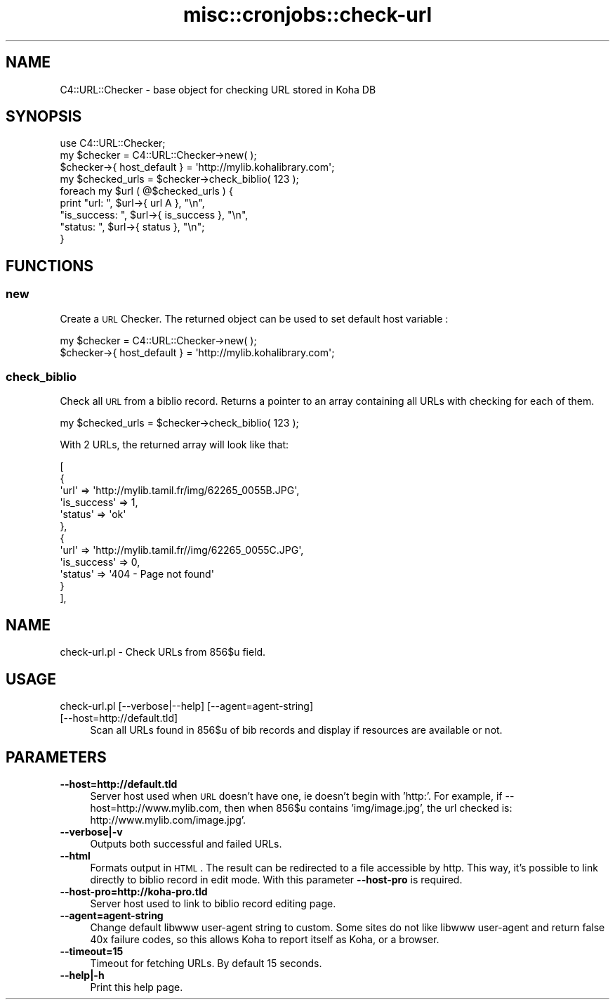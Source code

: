 .\" Automatically generated by Pod::Man 2.25 (Pod::Simple 3.16)
.\"
.\" Standard preamble:
.\" ========================================================================
.de Sp \" Vertical space (when we can't use .PP)
.if t .sp .5v
.if n .sp
..
.de Vb \" Begin verbatim text
.ft CW
.nf
.ne \\$1
..
.de Ve \" End verbatim text
.ft R
.fi
..
.\" Set up some character translations and predefined strings.  \*(-- will
.\" give an unbreakable dash, \*(PI will give pi, \*(L" will give a left
.\" double quote, and \*(R" will give a right double quote.  \*(C+ will
.\" give a nicer C++.  Capital omega is used to do unbreakable dashes and
.\" therefore won't be available.  \*(C` and \*(C' expand to `' in nroff,
.\" nothing in troff, for use with C<>.
.tr \(*W-
.ds C+ C\v'-.1v'\h'-1p'\s-2+\h'-1p'+\s0\v'.1v'\h'-1p'
.ie n \{\
.    ds -- \(*W-
.    ds PI pi
.    if (\n(.H=4u)&(1m=24u) .ds -- \(*W\h'-12u'\(*W\h'-12u'-\" diablo 10 pitch
.    if (\n(.H=4u)&(1m=20u) .ds -- \(*W\h'-12u'\(*W\h'-8u'-\"  diablo 12 pitch
.    ds L" ""
.    ds R" ""
.    ds C` ""
.    ds C' ""
'br\}
.el\{\
.    ds -- \|\(em\|
.    ds PI \(*p
.    ds L" ``
.    ds R" ''
'br\}
.\"
.\" Escape single quotes in literal strings from groff's Unicode transform.
.ie \n(.g .ds Aq \(aq
.el       .ds Aq '
.\"
.\" If the F register is turned on, we'll generate index entries on stderr for
.\" titles (.TH), headers (.SH), subsections (.SS), items (.Ip), and index
.\" entries marked with X<> in POD.  Of course, you'll have to process the
.\" output yourself in some meaningful fashion.
.ie \nF \{\
.    de IX
.    tm Index:\\$1\t\\n%\t"\\$2"
..
.    nr % 0
.    rr F
.\}
.el \{\
.    de IX
..
.\}
.\"
.\" Accent mark definitions (@(#)ms.acc 1.5 88/02/08 SMI; from UCB 4.2).
.\" Fear.  Run.  Save yourself.  No user-serviceable parts.
.    \" fudge factors for nroff and troff
.if n \{\
.    ds #H 0
.    ds #V .8m
.    ds #F .3m
.    ds #[ \f1
.    ds #] \fP
.\}
.if t \{\
.    ds #H ((1u-(\\\\n(.fu%2u))*.13m)
.    ds #V .6m
.    ds #F 0
.    ds #[ \&
.    ds #] \&
.\}
.    \" simple accents for nroff and troff
.if n \{\
.    ds ' \&
.    ds ` \&
.    ds ^ \&
.    ds , \&
.    ds ~ ~
.    ds /
.\}
.if t \{\
.    ds ' \\k:\h'-(\\n(.wu*8/10-\*(#H)'\'\h"|\\n:u"
.    ds ` \\k:\h'-(\\n(.wu*8/10-\*(#H)'\`\h'|\\n:u'
.    ds ^ \\k:\h'-(\\n(.wu*10/11-\*(#H)'^\h'|\\n:u'
.    ds , \\k:\h'-(\\n(.wu*8/10)',\h'|\\n:u'
.    ds ~ \\k:\h'-(\\n(.wu-\*(#H-.1m)'~\h'|\\n:u'
.    ds / \\k:\h'-(\\n(.wu*8/10-\*(#H)'\z\(sl\h'|\\n:u'
.\}
.    \" troff and (daisy-wheel) nroff accents
.ds : \\k:\h'-(\\n(.wu*8/10-\*(#H+.1m+\*(#F)'\v'-\*(#V'\z.\h'.2m+\*(#F'.\h'|\\n:u'\v'\*(#V'
.ds 8 \h'\*(#H'\(*b\h'-\*(#H'
.ds o \\k:\h'-(\\n(.wu+\w'\(de'u-\*(#H)/2u'\v'-.3n'\*(#[\z\(de\v'.3n'\h'|\\n:u'\*(#]
.ds d- \h'\*(#H'\(pd\h'-\w'~'u'\v'-.25m'\f2\(hy\fP\v'.25m'\h'-\*(#H'
.ds D- D\\k:\h'-\w'D'u'\v'-.11m'\z\(hy\v'.11m'\h'|\\n:u'
.ds th \*(#[\v'.3m'\s+1I\s-1\v'-.3m'\h'-(\w'I'u*2/3)'\s-1o\s+1\*(#]
.ds Th \*(#[\s+2I\s-2\h'-\w'I'u*3/5'\v'-.3m'o\v'.3m'\*(#]
.ds ae a\h'-(\w'a'u*4/10)'e
.ds Ae A\h'-(\w'A'u*4/10)'E
.    \" corrections for vroff
.if v .ds ~ \\k:\h'-(\\n(.wu*9/10-\*(#H)'\s-2\u~\d\s+2\h'|\\n:u'
.if v .ds ^ \\k:\h'-(\\n(.wu*10/11-\*(#H)'\v'-.4m'^\v'.4m'\h'|\\n:u'
.    \" for low resolution devices (crt and lpr)
.if \n(.H>23 .if \n(.V>19 \
\{\
.    ds : e
.    ds 8 ss
.    ds o a
.    ds d- d\h'-1'\(ga
.    ds D- D\h'-1'\(hy
.    ds th \o'bp'
.    ds Th \o'LP'
.    ds ae ae
.    ds Ae AE
.\}
.rm #[ #] #H #V #F C
.\" ========================================================================
.\"
.IX Title "misc::cronjobs::check-url 3pm"
.TH misc::cronjobs::check-url 3pm "2012-07-03" "perl v5.14.2" "User Contributed Perl Documentation"
.\" For nroff, turn off justification.  Always turn off hyphenation; it makes
.\" way too many mistakes in technical documents.
.if n .ad l
.nh
.SH "NAME"
C4::URL::Checker \- base object for checking URL stored in Koha DB
.SH "SYNOPSIS"
.IX Header "SYNOPSIS"
.Vb 1
\& use C4::URL::Checker;
\&
\& my $checker = C4::URL::Checker\->new( );
\& $checker\->{ host_default } = \*(Aqhttp://mylib.kohalibrary.com\*(Aq;
\& my $checked_urls = $checker\->check_biblio( 123 );
\& foreach my $url ( @$checked_urls ) {
\&     print "url:        ", $url\->{ url       A\*^\ }, "\en",
\&           "is_success: ", $url\->{ is_success }, "\en",
\&           "status:     ", $url\->{ status     }, "\en";
\& }
.Ve
.SH "FUNCTIONS"
.IX Header "FUNCTIONS"
.SS "new"
.IX Subsection "new"
Create a \s-1URL\s0 Checker. The returned object can be used to set
default host variable :
.PP
.Vb 2
\& my $checker = C4::URL::Checker\->new( );
\& $checker\->{ host_default } = \*(Aqhttp://mylib.kohalibrary.com\*(Aq;
.Ve
.SS "check_biblio"
.IX Subsection "check_biblio"
Check all \s-1URL\s0 from a biblio record. Returns a pointer to an array
containing all URLs with checking for each of them.
.PP
.Vb 1
\& my $checked_urls = $checker\->check_biblio( 123 );
.Ve
.PP
With 2 URLs, the returned array will look like that:
.PP
.Vb 12
\&  [
\&    {
\&      \*(Aqurl\*(Aq => \*(Aqhttp://mylib.tamil.fr/img/62265_0055B.JPG\*(Aq,
\&      \*(Aqis_success\*(Aq => 1,
\&      \*(Aqstatus\*(Aq => \*(Aqok\*(Aq
\&    },
\&    {
\&      \*(Aqurl\*(Aq => \*(Aqhttp://mylib.tamil.fr//img/62265_0055C.JPG\*(Aq,
\&      \*(Aqis_success\*(Aq => 0,
\&      \*(Aqstatus\*(Aq => \*(Aq404 \- Page not found\*(Aq
\&    }
\&  ],
.Ve
.SH "NAME"
check\-url.pl \- Check URLs from 856$u field.
.SH "USAGE"
.IX Header "USAGE"
.IP "check\-url.pl [\-\-verbose|\-\-help] [\-\-agent=agent\-string] [\-\-host=http://default.tld]" 4
.IX Item "check-url.pl [--verbose|--help] [--agent=agent-string] [--host=http://default.tld]"
Scan all URLs found in 856$u of bib records 
and display if resources are available or not.
.SH "PARAMETERS"
.IX Header "PARAMETERS"
.IP "\fB\-\-host=http://default.tld\fR" 4
.IX Item "--host=http://default.tld"
Server host used when \s-1URL\s0 doesn't have one, ie doesn't begin with 'http:'. 
For example, if \-\-host=http://www.mylib.com, then when 856$u contains 
\&'img/image.jpg', the url checked is: http://www.mylib.com/image.jpg'.
.IP "\fB\-\-verbose|\-v\fR" 4
.IX Item "--verbose|-v"
Outputs both successful and failed URLs.
.IP "\fB\-\-html\fR" 4
.IX Item "--html"
Formats output in \s-1HTML\s0. The result can be redirected to a file
accessible by http. This way, it's possible to link directly to biblio
record in edit mode. With this parameter \fB\-\-host\-pro\fR is required.
.IP "\fB\-\-host\-pro=http://koha\-pro.tld\fR" 4
.IX Item "--host-pro=http://koha-pro.tld"
Server host used to link to biblio record editing page.
.IP "\fB\-\-agent=agent\-string\fR" 4
.IX Item "--agent=agent-string"
Change default libwww user-agent string to custom.  Some sites do
not like libwww user-agent and return false 40x failure codes,
so this allows Koha to report itself as Koha, or a browser.
.IP "\fB\-\-timeout=15\fR" 4
.IX Item "--timeout=15"
Timeout for fetching URLs. By default 15 seconds.
.IP "\fB\-\-help|\-h\fR" 4
.IX Item "--help|-h"
Print this help page.

